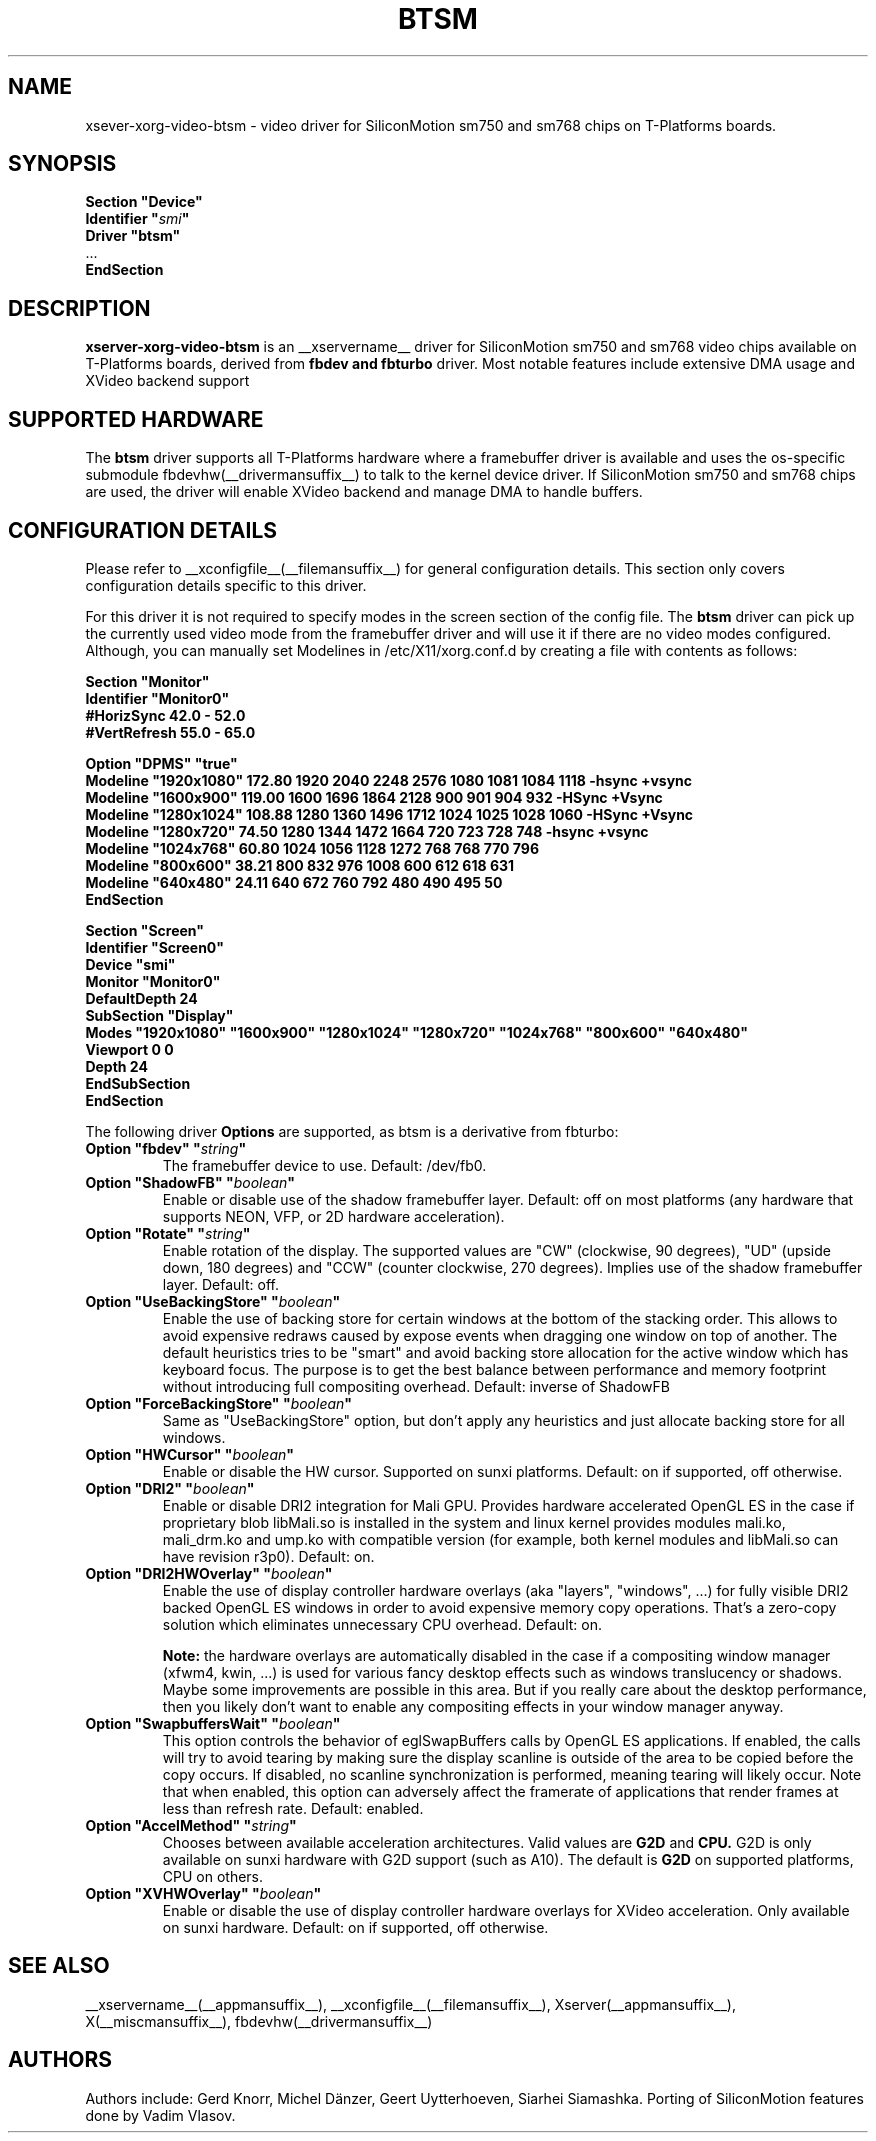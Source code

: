 .\" shorthand for double quote that works everywhere.
.ds q \N'34'
.TH BTSM __drivermansuffix__ __vendorversion__
.SH NAME
xsever-xorg-video-btsm \- video driver for SiliconMotion sm750 and sm768 chips on T-Platforms boards.
.SH SYNOPSIS
.nf
.B "Section \*qDevice\*q"
.BI "  Identifier \*q"  smi \*q
.B  "  Driver \*qbtsm\*q"
\ \ ...
.B EndSection
.fi
.SH DESCRIPTION
.B xserver-xorg-video-btsm
is an __xservername__ driver for SiliconMotion sm750 and sm768 video chips available on T-Platforms boards,
derived from
.B fbdev and fbturbo
driver.
Most notable features include extensive DMA usage and XVideo backend support
.SH SUPPORTED HARDWARE
The 
.B btsm
driver supports all T-Platforms hardware where a framebuffer driver is available and
uses the os-specific submodule fbdevhw(__drivermansuffix__) to talk
to the kernel
device driver. If SiliconMotion sm750 and sm768 chips are used, 
the driver will enable XVideo backend and manage DMA to handle buffers.
.SH CONFIGURATION DETAILS
Please refer to __xconfigfile__(__filemansuffix__) for general configuration
details.  This section only covers configuration details specific to
this driver.
.PP
For this driver it is not required to specify modes in the screen 
section of the config file.  The
.B btsm
driver can pick up the currently used video mode from the framebuffer 
driver and will use it if there are no video modes configured.
Although, you can manually set Modelines in /etc/X11/xorg.conf.d 
by creating a file with contents as follows:
.PP
.nf
.BI "  Section \*qMonitor\*q"
.BI "      Identifier \*qMonitor0\*q"
.BI "      #HorizSync 42.0 - 52.0"
.BI "      #VertRefresh 55.0 - 65.0"
.PP
.BI "      Option \*qDPMS\*q     \*qtrue\*q"
.BI "      Modeline \*q1920x1080\*q 172.80 1920 2040 2248 2576 1080 1081 1084 1118 -hsync +vsync"
.BI "      Modeline \*q1600x900\*q 119.00 1600 1696 1864 2128 900 901 904 932 -HSync +Vsync"
.BI "      Modeline \*q1280x1024\*q 108.88 1280 1360 1496 1712 1024 1025 1028 1060 -HSync +Vsync"
.BI "      Modeline \*q1280x720\*q   74.50 1280 1344 1472 1664  720  723  728  748  -hsync +vsync"
.BI "      Modeline \*q1024x768\*q   60.80 1024 1056 1128 1272  768  768  770  796"
.BI "      Modeline \*q800x600\*q    38.21  800  832  976 1008  600  612  618  631"
.BI "      Modeline \*q640x480\*q    24.11  640  672  760  792  480  490  495   50"
.BI "  EndSection"
.PP
.BI "  Section \*qScreen\*q"
.BI "      Identifier \*qScreen0\*q"
.BI "      Device     \*qsmi\*q"
.BI "      Monitor    \*qMonitor0\*q"
.BI "      DefaultDepth 24"
.BI "      SubSection \*qDisplay\*q"
.BI "      Modes \*q1920x1080\*q \*q1600x900\*q \*q1280x1024\*q \*q1280x720\*q \*q1024x768\*q \*q800x600\*q \*q640x480\*q"
.BI "          Viewport   0 0"
.BI "          Depth     24"
.BI "      EndSubSection"
.BI "  EndSection"
.fi
.PP
The following driver 
.B Options
are supported, as btsm is a derivative from fbturbo:
.TP
.BI "Option \*qfbdev\*q \*q" string \*q
The framebuffer device to use. Default: /dev/fb0.
.TP
.BI "Option \*qShadowFB\*q \*q" boolean \*q
Enable or disable use of the shadow framebuffer layer.  Default: off on
most platforms (any hardware that supports NEON, VFP, or 2D hardware
acceleration).
.TP
.BI "Option \*qRotate\*q \*q" string \*q
Enable rotation of the display. The supported values are "CW" (clockwise,
90 degrees), "UD" (upside down, 180 degrees) and "CCW" (counter clockwise,
270 degrees). Implies use of the shadow framebuffer layer.   Default: off.
.TP
.BI "Option \*qUseBackingStore\*q \*q" boolean \*q
Enable the use of backing store for certain windows at the bottom of the
stacking order. This allows to avoid expensive redraws caused by expose
events when dragging one window on top of another. The default heuristics
tries to be "smart" and avoid backing store allocation for the active
window which has keyboard focus. The purpose is to get the best balance
between performance and memory footprint without introducing full
compositing overhead. Default: inverse of ShadowFB
.TP
.BI "Option \*qForceBackingStore\*q \*q" boolean \*q
Same as "UseBackingStore" option, but don't apply any heuristics and just
allocate backing store for all windows.
.TP
.BI "Option \*qHWCursor\*q \*q" boolean \*q
Enable or disable the HW cursor.  Supported on sunxi platforms. Default: on
if supported, off otherwise.
.TP
.BI "Option \*qDRI2\*q \*q" boolean \*q
Enable or disable DRI2 integration for Mali GPU. Provides hardware
accelerated OpenGL ES in the case if proprietary blob libMali.so
is installed in the system and linux kernel provides modules mali.ko,
mali_drm.ko and ump.ko with compatible version (for example, both kernel
modules and libMali.so can have revision r3p0).  Default: on.
.TP
.BI "Option \*qDRI2HWOverlay\*q \*q" boolean \*q
Enable the use of display controller hardware overlays (aka "layers",
"windows", ...) for fully visible DRI2 backed OpenGL ES windows in order
to avoid expensive memory copy operations. That's a zero-copy solution
which eliminates unnecessary CPU overhead.  Default: on.

.B Note:
the hardware overlays are automatically disabled in the case if a
compositing window manager (xfwm4, kwin, ...) is used for various
fancy desktop effects such as windows translucency or shadows. Maybe
some improvements are possible in this area. But if you really care
about the desktop performance, then you likely don't want to enable
any compositing effects in your window manager anyway.
.TP
.BI "Option \*qSwapbuffersWait\*q \*q" boolean \*q
This option controls the behavior of eglSwapBuffers calls by OpenGL ES
applications. If enabled, the calls will try to avoid tearing by making
sure the display scanline is outside of the area to be copied before the
copy occurs. If disabled, no scanline synchronization is performed,
meaning tearing will likely occur. Note that when enabled, this option
can adversely affect the framerate of applications that render frames
at less than refresh rate.  Default: enabled.
.TP
.BI "Option \*qAccelMethod\*q \*q" "string" \*q
Chooses between available acceleration architectures. Valid values are
.B G2D
and
.B CPU.
G2D is only available on sunxi hardware with G2D support (such as A10).
The default is
.B G2D
on supported platforms, CPU on others.

.TP
.BI "Option \*qXVHWOverlay\*q \*q" boolean \*q
Enable or disable the use of display controller hardware overlays for
XVideo acceleration. Only available on sunxi hardware.
Default: on if supported, off otherwise.

.SH "SEE ALSO"
__xservername__(__appmansuffix__), __xconfigfile__(__filemansuffix__), Xserver(__appmansuffix__),
X(__miscmansuffix__), fbdevhw(__drivermansuffix__)
.SH AUTHORS
Authors include: Gerd Knorr, Michel D\(:anzer, Geert Uytterhoeven, Siarhei Siamashka. Porting of SiliconMotion features done by Vadim Vlasov.
